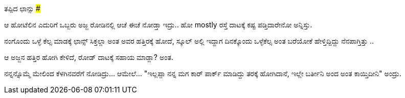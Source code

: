 ತಪ್ಪಿದ ಛಾನ್ಸು
#############

:slug: tappida-chansu
:author: Aravinda VK
:date: 2011-04-19
:tags: ಛಾನ್ಸು,ಒಳ್ಳೆಕೆಲಸ,ಜೀವನ,kannadablog
:summary: ಆ ಹೋಟೆಲಿನ ಎದುರಿಗೆ ಒಬ್ಬರು ಅಜ್ಜ ರೋಡಿನಲ್ಲಿ ಆಚೆ ಈಚೆ ನೋಡ್ತಾ ಇದ್ರು.. ಹೋ mostly ರಸ್ತೆ ದಾಟಕ್ಕೆ ಕಷ್ಟ ಪಡ್ತಿದಾರೇನೋ ಅನ್ನಿಸ್ತು.

ಆ ಹೋಟೆಲಿನ ಎದುರಿಗೆ ಒಬ್ಬರು ಅಜ್ಜ ರೋಡಿನಲ್ಲಿ ಆಚೆ ಈಚೆ ನೋಡ್ತಾ ಇದ್ರು.. ಹೋ mostly ರಸ್ತೆ ದಾಟಕ್ಕೆ ಕಷ್ಟ ಪಡ್ತಿದಾರೇನೋ ಅನ್ನಿಸ್ತು.

ನಂಗೊಂದು ಒಳ್ಳೆ ಕೆಲ್ಸ ಮಾಡಕ್ಕೆ ಛಾನ್ಸ್ ಸಿಕ್ತಲ್ಲಾ ಅಂತ ಅವರ ಹತ್ತಿರಕ್ಕೆ ಹೋದೆ, ಸ್ಕೂಲ್ ಅಲ್ಲಿ ಇದ್ದಾಗ ದಿನಕ್ಕೊಂದು ಒಳ್ಳೆಕೆಲ್ಸ ಅಂತ ಬರೆಯೋಕೆ ಹೇಳ್ತಿದ್ದಿದ್ದು ನೆನಪಾಗ್ತಿತ್ತು ..

ಆ ಅಜ್ಜನ ಹತ್ತಿರ ಹೋಗಿ ಕೇಳಿದೆ, ರೋಡ್ ದಾಟಕ್ಕೆ ಸಹಾಯ ಮಾಡ್ಲಾ? ಅಂತ.

ನನ್ನನ್ನೊಮ್ಮೆ ಮೇಲಿಂದ ಕೆಳಗಿನವರೆಗೆ ನೋಡಿದ್ರು... ಆಮೇಲೆ... "ಇಲ್ಲಪ್ಪಾ ನನ್ನ ಮಗ ಕಾರ್ ಪಾರ್ಕ್ ಮಾಡಿದ್ದು ತರಕ್ಕೆ ಹೋಗಿದಾನೆ, ಇಲ್ಲೇ ಬರ್ತೀನಿ ಅಂದ ಅಂತ ಕಾಯ್ತಿದೀನಿ" ಅಂದ್ರು.
